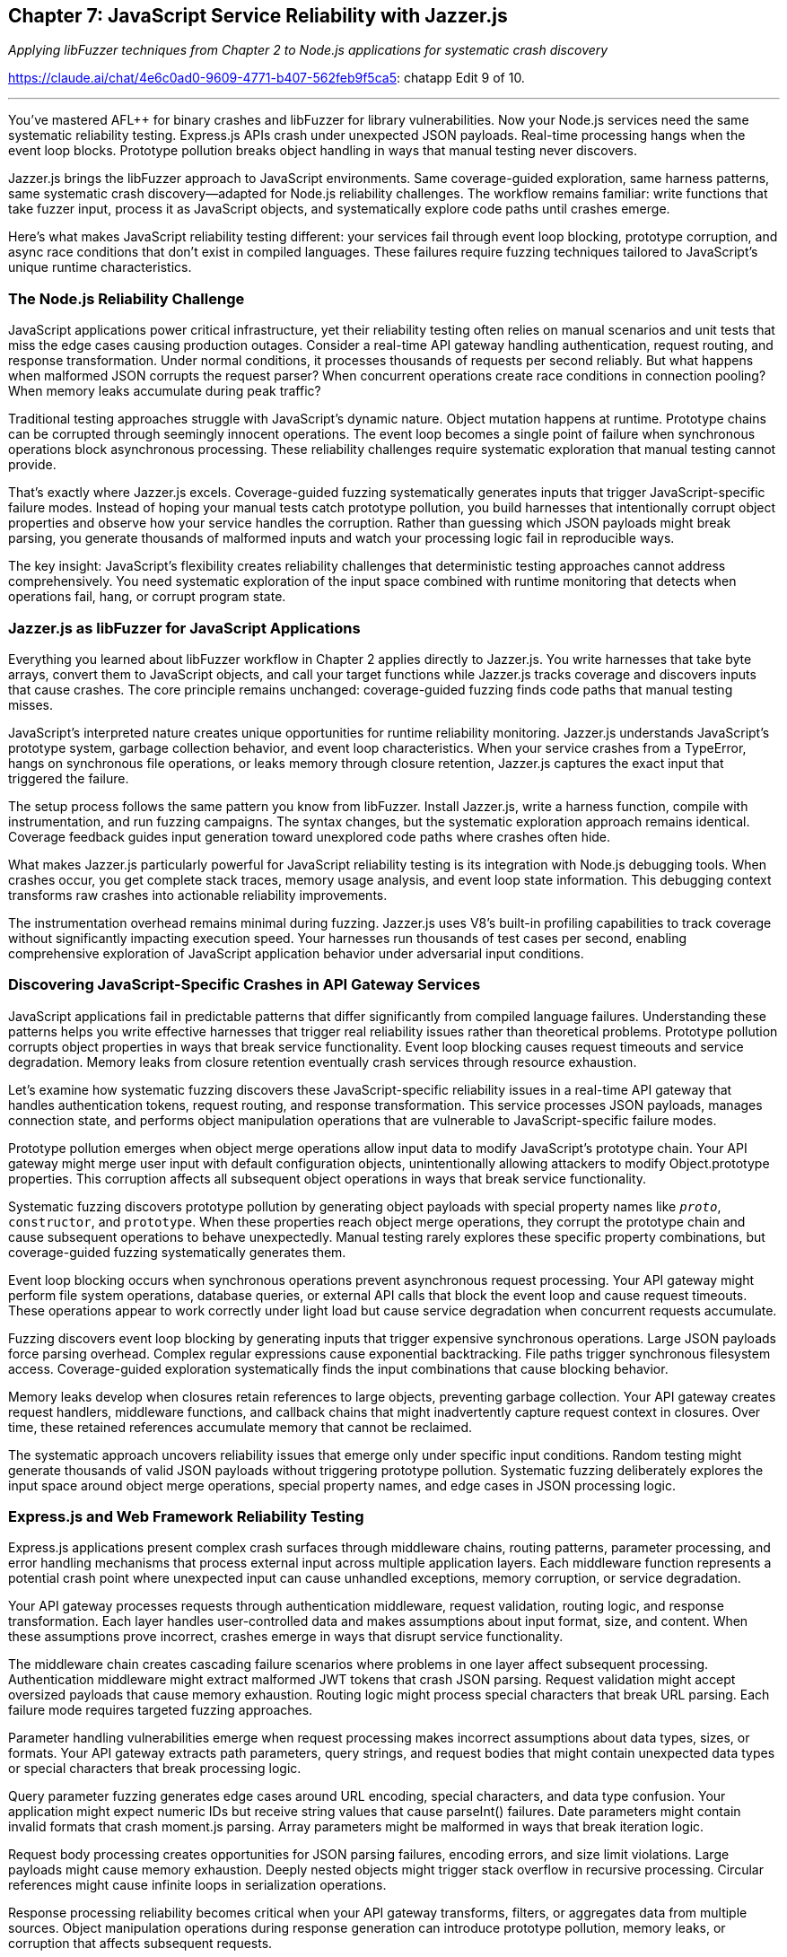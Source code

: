 :pp: {plus}{plus}

== Chapter 7: JavaScript Service Reliability with Jazzer.js

_Applying libFuzzer techniques from Chapter 2 to Node.js applications for systematic crash discovery_

https://claude.ai/chat/4e6c0ad0-9609-4771-b407-562feb9f5ca5: chatapp Edit 9 of 10.

'''

You've mastered AFL{pp} for binary crashes and libFuzzer for library vulnerabilities. Now your Node.js services need the same systematic reliability testing. Express.js APIs crash under unexpected JSON payloads. Real-time processing hangs when the event loop blocks. Prototype pollution breaks object handling in ways that manual testing never discovers.

Jazzer.js brings the libFuzzer approach to JavaScript environments. Same coverage-guided exploration, same harness patterns, same systematic crash discovery--adapted for Node.js reliability challenges. The workflow remains familiar: write functions that take fuzzer input, process it as JavaScript objects, and systematically explore code paths until crashes emerge.

Here's what makes JavaScript reliability testing different: your services fail through event loop blocking, prototype corruption, and async race conditions that don't exist in compiled languages. These failures require fuzzing techniques tailored to JavaScript's unique runtime characteristics.

=== *The Node.js Reliability Challenge*

JavaScript applications power critical infrastructure, yet their reliability testing often relies on manual scenarios and unit tests that miss the edge cases causing production outages. Consider a real-time API gateway handling authentication, request routing, and response transformation. Under normal conditions, it processes thousands of requests per second reliably. But what happens when malformed JSON corrupts the request parser? When concurrent operations create race conditions in connection pooling? When memory leaks accumulate during peak traffic?

Traditional testing approaches struggle with JavaScript's dynamic nature. Object mutation happens at runtime. Prototype chains can be corrupted through seemingly innocent operations. The event loop becomes a single point of failure when synchronous operations block asynchronous processing. These reliability challenges require systematic exploration that manual testing cannot provide.

That's exactly where Jazzer.js excels. Coverage-guided fuzzing systematically generates inputs that trigger JavaScript-specific failure modes. Instead of hoping your manual tests catch prototype pollution, you build harnesses that intentionally corrupt object properties and observe how your service handles the corruption. Rather than guessing which JSON payloads might break parsing, you generate thousands of malformed inputs and watch your processing logic fail in reproducible ways.

The key insight: JavaScript's flexibility creates reliability challenges that deterministic testing approaches cannot address comprehensively. You need systematic exploration of the input space combined with runtime monitoring that detects when operations fail, hang, or corrupt program state.

=== *Jazzer.js as libFuzzer for JavaScript Applications*

Everything you learned about libFuzzer workflow in Chapter 2 applies directly to Jazzer.js. You write harnesses that take byte arrays, convert them to JavaScript objects, and call your target functions while Jazzer.js tracks coverage and discovers inputs that cause crashes. The core principle remains unchanged: coverage-guided fuzzing finds code paths that manual testing misses.

JavaScript's interpreted nature creates unique opportunities for runtime reliability monitoring. Jazzer.js understands JavaScript's prototype system, garbage collection behavior, and event loop characteristics. When your service crashes from a TypeError, hangs on synchronous file operations, or leaks memory through closure retention, Jazzer.js captures the exact input that triggered the failure.

The setup process follows the same pattern you know from libFuzzer. Install Jazzer.js, write a harness function, compile with instrumentation, and run fuzzing campaigns. The syntax changes, but the systematic exploration approach remains identical. Coverage feedback guides input generation toward unexplored code paths where crashes often hide.

[PLACEHOLDER:CODE Setup_Jazzer_Environment. Complete Docker container configuration for Jazzer.js fuzzing environment with Node.js 18+, instrumentation setup, and harness compilation workflow. High value. Step-by-step installation and verification commands.]

What makes Jazzer.js particularly powerful for JavaScript reliability testing is its integration with Node.js debugging tools. When crashes occur, you get complete stack traces, memory usage analysis, and event loop state information. This debugging context transforms raw crashes into actionable reliability improvements.

The instrumentation overhead remains minimal during fuzzing. Jazzer.js uses V8's built-in profiling capabilities to track coverage without significantly impacting execution speed. Your harnesses run thousands of test cases per second, enabling comprehensive exploration of JavaScript application behavior under adversarial input conditions.

=== *Discovering JavaScript-Specific Crashes in API Gateway Services*

JavaScript applications fail in predictable patterns that differ significantly from compiled language failures. Understanding these patterns helps you write effective harnesses that trigger real reliability issues rather than theoretical problems. Prototype pollution corrupts object properties in ways that break service functionality. Event loop blocking causes request timeouts and service degradation. Memory leaks from closure retention eventually crash services through resource exhaustion.

Let's examine how systematic fuzzing discovers these JavaScript-specific reliability issues in a real-time API gateway that handles authentication tokens, request routing, and response transformation. This service processes JSON payloads, manages connection state, and performs object manipulation operations that are vulnerable to JavaScript-specific failure modes.

[PLACEHOLDER:CODE API_Gateway_Target. Complete Express.js API gateway implementation with authentication middleware, request routing, JSON processing, and connection pooling. Includes intentional vulnerabilities for fuzzing discovery. High value. Real service that demonstrates JavaScript reliability challenges.]

Prototype pollution emerges when object merge operations allow input data to modify JavaScript's prototype chain. Your API gateway might merge user input with default configuration objects, unintentionally allowing attackers to modify Object.prototype properties. This corruption affects all subsequent object operations in ways that break service functionality.

Systematic fuzzing discovers prototype pollution by generating object payloads with special property names like `__proto__`, `constructor`, and `prototype`. When these properties reach object merge operations, they corrupt the prototype chain and cause subsequent operations to behave unexpectedly. Manual testing rarely explores these specific property combinations, but coverage-guided fuzzing systematically generates them.

[PLACEHOLDER:CODE Prototype_Pollution_Harness. Jazzer.js harness that generates malformed JSON objects targeting prototype pollution vulnerabilities in object merge operations. Includes payload generation and crash detection. High value. Direct demonstration of JavaScript-specific fuzzing techniques.]

Event loop blocking occurs when synchronous operations prevent asynchronous request processing. Your API gateway might perform file system operations, database queries, or external API calls that block the event loop and cause request timeouts. These operations appear to work correctly under light load but cause service degradation when concurrent requests accumulate.

Fuzzing discovers event loop blocking by generating inputs that trigger expensive synchronous operations. Large JSON payloads force parsing overhead. Complex regular expressions cause exponential backtracking. File paths trigger synchronous filesystem access. Coverage-guided exploration systematically finds the input combinations that cause blocking behavior.

Memory leaks develop when closures retain references to large objects, preventing garbage collection. Your API gateway creates request handlers, middleware functions, and callback chains that might inadvertently capture request context in closures. Over time, these retained references accumulate memory that cannot be reclaimed.

[PLACEHOLDER:CODE Memory_Leak_Detection. Harness configuration that monitors memory usage during fuzzing campaigns and automatically flags inputs that cause memory consumption growth. Includes V8 heap analysis integration. Medium value. Practical memory leak discovery automation.]

The systematic approach uncovers reliability issues that emerge only under specific input conditions. Random testing might generate thousands of valid JSON payloads without triggering prototype pollution. Systematic fuzzing deliberately explores the input space around object merge operations, special property names, and edge cases in JSON processing logic.

=== *Express.js and Web Framework Reliability Testing*

Express.js applications present complex crash surfaces through middleware chains, routing patterns, parameter processing, and error handling mechanisms that process external input across multiple application layers. Each middleware function represents a potential crash point where unexpected input can cause unhandled exceptions, memory corruption, or service degradation.

Your API gateway processes requests through authentication middleware, request validation, routing logic, and response transformation. Each layer handles user-controlled data and makes assumptions about input format, size, and content. When these assumptions prove incorrect, crashes emerge in ways that disrupt service functionality.

The middleware chain creates cascading failure scenarios where problems in one layer affect subsequent processing. Authentication middleware might extract malformed JWT tokens that crash JSON parsing. Request validation might accept oversized payloads that cause memory exhaustion. Routing logic might process special characters that break URL parsing. Each failure mode requires targeted fuzzing approaches.

[PLACEHOLDER:CODE Express_Middleware_Harness. Comprehensive harness that tests Express.js middleware chains by generating HTTP requests with malformed headers, oversized payloads, and edge case parameters. Includes middleware instrumentation. High value. Real-world Express.js reliability testing.]

Parameter handling vulnerabilities emerge when request processing makes incorrect assumptions about data types, sizes, or formats. Your API gateway extracts path parameters, query strings, and request bodies that might contain unexpected data types or special characters that break processing logic.

Query parameter fuzzing generates edge cases around URL encoding, special characters, and data type confusion. Your application might expect numeric IDs but receive string values that cause parseInt() failures. Date parameters might contain invalid formats that crash moment.js parsing. Array parameters might be malformed in ways that break iteration logic.

Request body processing creates opportunities for JSON parsing failures, encoding errors, and size limit violations. Large payloads might cause memory exhaustion. Deeply nested objects might trigger stack overflow in recursive processing. Circular references might cause infinite loops in serialization operations.

[PLACEHOLDER:DIAGRAM Express_Request_Flow. Visual representation of Express.js request processing pipeline showing middleware execution order, parameter extraction points, and potential failure locations. Medium value. Helps readers understand where to focus fuzzing efforts.]

Response processing reliability becomes critical when your API gateway transforms, filters, or aggregates data from multiple sources. Object manipulation operations during response generation can introduce prototype pollution, memory leaks, or corruption that affects subsequent requests.

Streaming responses create additional reliability challenges when large datasets overwhelm memory limits or network buffers. Fuzzing discovers edge cases where response size calculations are incorrect, where streaming operations fail to handle backpressure, or where connection interruptions cause resource leaks.

The systematic approach targets each layer of Express.js processing with appropriate fuzzing techniques. Authentication middleware gets JWT tokens with malformed headers and invalid signatures. Routing logic receives URLs with special characters and encoding edge cases. Response processing handles objects with circular references and prototype corruption.

=== *Async/Await Race Conditions and Timing Failures*

Concurrent operations in Node.js applications create timing-dependent failures that manifest only under specific execution orderings involving Promise resolution, callback execution, and event loop scheduling. These race conditions remain hidden during normal development testing but emerge under production load when multiple operations compete for shared resources.

Your API gateway manages database connections, external API calls, and authentication token validation through concurrent operations that can interfere with each other in subtle ways. Database transaction handling might have race conditions where concurrent requests modify shared state. Connection pooling might have timing issues where connections are released before operations complete. Token validation might have caching race conditions where concurrent requests corrupt cached authentication state.

Race conditions prove particularly challenging for traditional testing because they depend on precise timing that's difficult to reproduce consistently. Manual testing rarely triggers the specific execution orderings that expose timing problems. Load testing might reveal symptoms but provides little insight into root causes.

[PLACEHOLDER:CODE Race_Condition_Harness. Jazzer.js harness that systematically triggers concurrent operations with controlled timing to expose race conditions in database transactions and connection handling. High value. Demonstrates systematic race condition discovery.]

Promise rejection handling creates reliability issues when error cases aren't properly caught and handled. Your API gateway might make external API calls that occasionally fail, database queries that timeout under load, or file operations that encounter permission errors. When these Promise rejections aren't caught, they cause unhandled rejection warnings and potential service crashes.

Systematic fuzzing generates failure scenarios in external dependencies by creating network timeouts, database connection failures, and file system errors. Coverage-guided exploration discovers code paths where Promise rejections aren't properly handled, where error recovery logic is incomplete, or where cascading failures affect unrelated operations.

Database transaction reliability becomes critical when concurrent requests attempt to modify shared data. Your API gateway might have user profile updates, session management, and audit logging that require careful transaction coordination. Race conditions in transaction handling can cause data corruption, deadlocks, or inconsistent state that affects service reliability.

[PLACEHOLDER:CODE Database_Transaction_Fuzzing. Harness that generates concurrent database operations with transaction conflicts, timeout scenarios, and connection failures to test database reliability under adverse conditions. Medium value. Practical database reliability testing.]

Memory cleanup in async operations requires careful resource management where cleanup operations might be skipped when operations fail or are cancelled. Database connections might not be returned to the pool. File handles might not be closed. Event listeners might not be removed. These resource leaks accumulate over time and eventually cause service failures.

Fuzzing discovers resource cleanup failures by generating operations that fail at different stages of execution. Network requests that timeout before completion. Database queries that are cancelled mid-execution. File operations that encounter permission errors after opening handles. Each failure scenario tests whether cleanup code executes correctly.

The systematic approach explores timing-dependent failure modes that manual testing cannot reproduce reliably. By generating controlled concurrent operations and monitoring resource usage, fuzzing discovers race conditions, resource leaks, and error handling failures that affect long-term service reliability.

=== *Node.js Memory Management and Event Loop Reliability*

Node.js memory management and event loop behavior can mask resource leaks and performance degradation that eventually cause service failures. JavaScript's garbage collection provides automatic memory management, but incorrect closure usage, large object retention, and reference cycles can prevent cleanup and cause memory consumption to grow unbounded over time.

Your API gateway creates request handlers, middleware functions, and response processors that might inadvertently capture large objects in closures. Request context objects, response buffers, and database query results might be retained in ways that prevent garbage collection. Over time, these retained references accumulate memory that cannot be reclaimed and eventually cause out-of-memory crashes.

Event loop monitoring becomes essential when synchronous operations block asynchronous request processing. Large JSON parsing operations, complex regular expression matching, or intensive computational tasks can block the event loop and cause request timeouts. These blocking operations might not be apparent during development but become critical reliability issues under production load.

[PLACEHOLDER:CODE Memory_Monitoring_Harness. Complete memory usage monitoring system that tracks heap growth, garbage collection patterns, and object retention during fuzzing campaigns. Includes automated leak detection. High value. Essential for Node.js reliability testing.]

Closure analysis reveals how functions capture variables from enclosing scopes and whether these captured references prevent memory cleanup. Your API gateway might create callback functions that capture entire request objects when only small properties are needed. Middleware functions might retain references to large response buffers through closure scope.

Systematic fuzzing generates scenarios with large request payloads, complex object structures, and high-frequency operations that stress memory management. Coverage-guided exploration discovers code paths where memory consumption grows beyond expected limits, where garbage collection cannot keep pace with allocation, or where reference cycles prevent cleanup.

Object lifecycle management requires careful attention to how objects are created, modified, and eventually released for garbage collection. Large objects like file buffers, database result sets, and response caches need explicit management to ensure they don't accumulate in memory beyond their useful lifetime.

[PLACEHOLDER:CODE Object_Lifecycle_Testing. Harness that generates large object creation and manipulation scenarios while monitoring memory usage patterns and garbage collection effectiveness. Medium value. Practical memory management testing.]

Event loop lag measurement reveals when synchronous operations interfere with asynchronous request processing. Your API gateway might have operations that appear fast in isolation but cause cumulative delays when executed frequently. Regular expression matching, JSON serialization, and object transformation operations can accumulate timing overhead that blocks the event loop.

Fuzzing discovers event loop blocking by generating inputs that trigger expensive synchronous operations. Large strings that stress regular expression engines. Complex objects that overwhelm JSON serialization. Deeply nested data structures that trigger recursive processing. Each scenario tests whether operations complete within reasonable time limits.

The systematic approach monitors both memory usage and event loop performance during fuzzing campaigns. Automated detection flags inputs that cause memory growth, garbage collection pressure, or event loop delays. This monitoring provides early warning of performance degradation before it causes service failures in production.

=== *NPM Dependency and Module Loading Reliability*

Node.js applications rely heavily on NPM packages and dynamic module loading, creating failure points in dependency resolution, module initialization, and inter-package compatibility that can cause service crashes during startup or runtime operations. Your API gateway depends on dozens of packages for HTTP processing, database connectivity, authentication, and logging functionality.

Module loading failures occur when packages have missing dependencies, version conflicts, or initialization errors that prevent proper service startup. These failures might not be apparent during development when package versions are locked, but emerge during deployment when dependency resolution selects different package versions or when production environments have different module availability.

Dynamic imports create runtime dependency failures when modules are loaded conditionally based on configuration or user input. Your API gateway might load different authentication modules, database drivers, or logging adapters based on environment configuration. When these dynamic imports fail, they can cause unhandled errors that crash service processing.

[PLACEHOLDER:CODE Module_Loading_Harness. Harness that tests module loading reliability by generating various configuration scenarios and dependency resolution conflicts. Includes simulation of missing modules and version conflicts. Medium value. Practical dependency testing.]

Package version compatibility issues emerge when different packages depend on incompatible versions of shared dependencies. Your API gateway might use packages that require different versions of popular libraries like lodash, moment, or axios. Version resolution conflicts can cause runtime errors when packages make assumptions about API availability that prove incorrect.

Systematic fuzzing generates configuration scenarios that trigger different package loading paths. Environment variables that enable different features. Configuration files that specify different database drivers. Runtime conditions that load optional modules. Each scenario tests whether module loading completes successfully and handles errors gracefully.

Configuration-driven module selection creates reliability challenges when your API gateway supports multiple backend databases, authentication providers, or logging systems through dynamic module loading. Invalid configuration might specify non-existent modules. Malformed configuration might break module initialization. Runtime configuration changes might attempt to load modules that are incompatible with current state.

[PLACEHOLDER:CODE Configuration_Module_Testing. Fuzzing harness that generates malformed configuration files and environment variables to test module loading robustness under invalid configuration scenarios. Low value. Addresses edge case scenarios.]

Dependency graph corruption can occur when package updates change API contracts in ways that break dependent packages. Your API gateway might receive package updates that modify function signatures, change return types, or remove deprecated features that existing code depends on. These changes cause runtime errors that are difficult to predict during development.

The systematic approach tests module loading and dependency resolution under adversarial conditions. Fuzzing generates configuration scenarios that stress package resolution, tests dynamic imports with invalid module names, and simulates runtime conditions where package APIs behave unexpectedly. This testing reveals dependency reliability issues before they cause production failures.

=== *Practical Integration with CI/CD and Development Workflows*

JavaScript reliability testing with Jazzer.js requires integration with existing development workflows that maintains team productivity while providing continuous crash discovery. Your development pipeline already includes unit testing, integration testing, and deployment automation. Fuzzing should enhance these processes without creating bottlenecks or overwhelming developers with false positives.

CI/CD integration patterns for JavaScript applications need careful balance between thorough reliability testing and build time constraints. Comprehensive fuzzing campaigns might run for hours to discover subtle race conditions or memory leaks, but CI pipelines typically have time limits measured in minutes. The solution involves tiered testing approaches where critical paths get intensive fuzzing while less critical code receives lighter testing.

[PLACEHOLDER:CODE CI_Integration_Pipeline. Complete GitHub Actions workflow that integrates Jazzer.js testing with existing JavaScript CI/CD pipelines, including parallel execution and intelligent test selection. High value. Practical CI integration example.]

Automated crash triage becomes essential when fuzzing generates substantial volumes of crash reports that require analysis and prioritization. Not every crash represents a critical reliability issue. Crashes in error handling code might be low priority. Crashes in request processing paths require immediate attention. Memory leaks might be acceptable in short-lived processes but critical in long-running services.

Development team integration requires fuzzing tools that provide actionable feedback without requiring specialized expertise from every developer. Most JavaScript developers understand unit testing and debugging but might not have experience with coverage-guided fuzzing or crash analysis. The tooling should provide clear crash reproduction steps, impact assessment, and suggested fixes.

[PLACEHOLDER:CODE Automated_Triage_System. System that automatically analyzes Jazzer.js crash reports, assigns priority based on impact assessment, and generates developer-friendly reproduction steps. Medium value. Reduces manual crash analysis effort.]

Performance optimization for fuzzing in resource-constrained CI environments requires intelligent resource allocation and campaign management. Your CI environment might have limited CPU time, memory availability, or parallel execution capacity. Fuzzing campaigns need optimization to maximize crash discovery within available resource constraints.

Test result integration with existing JavaScript testing frameworks enables unified reporting and developer workflow integration. Fuzzing results should appear alongside unit test results, integration test outcomes, and static analysis findings. Developers should see fuzzing crashes in the same dashboard where they review other code quality metrics.

The systematic approach treats fuzzing as another form of automated testing that integrates seamlessly with existing development practices. Developers write harnesses using familiar JavaScript patterns. Crashes appear in familiar debugging tools. Fix verification follows established testing workflows. This integration ensures fuzzing enhances rather than disrupts existing development velocity.

=== *Measuring Fuzzing Effectiveness and ROI*

Effective JavaScript reliability testing requires metrics that demonstrate value and guide optimization decisions. Raw crash counts provide limited insight into service improvement. You need measurements that connect fuzzing discoveries to operational reliability outcomes and development productivity improvements.

Coverage analysis reveals which parts of your JavaScript application receive systematic testing and which areas remain unexplored. Code coverage tools integrated with Jazzer.js show exactly which functions, branches, and code paths are exercised during fuzzing campaigns. This information guides harness development toward untested code that might contain hidden reliability issues.

[PLACEHOLDER:CODE Coverage_Analysis_Dashboard. Comprehensive coverage tracking system that monitors which JavaScript code paths are explored during fuzzing and identifies areas needing additional testing focus. Medium value. Helps optimize fuzzing efforts.]

Crash impact assessment categorizes discovered failures by their potential effect on service reliability. Memory corruption in request processing represents high impact. Resource leaks in long-running operations require attention. Crashes in error handling code might be lower priority. This categorization helps prioritize fix efforts based on operational risk.

Performance trend monitoring tracks whether fuzzing discovers reliability improvements over time. New harnesses should find previously unknown crash types. Fixed crashes should not reappear in subsequent campaigns. Overall crash discovery rates should decrease as code quality improves through systematic testing.

Time-to-fix measurements reveal how quickly development teams can address fuzzing discoveries. Simple crashes like input validation errors might be fixed within hours. Complex race conditions or memory management issues might require days of investigation. These measurements help estimate the operational impact of fuzzing programs.

[PLACEHOLDER:CODE ROI_Metrics_System. Automated system that tracks fuzzing program effectiveness through crash discovery rates, fix time measurements, and service reliability correlation analysis. Low value. Provides program management insights.]

Service reliability correlation attempts to connect fuzzing activities with operational stability metrics. Increased fuzzing coverage should correlate with reduced production incidents. Faster crash fixes should improve mean time to recovery. Higher code coverage should correspond to fewer customer-impacting failures.

The measurement approach balances technical metrics with business outcomes. Developers need detailed coverage and crash analysis to guide technical decisions. Management needs reliability improvement and cost-benefit analysis to support program investment. Both perspectives require different measurement approaches and reporting formats.

'''

=== *Chapter Recap: Building JavaScript Reliability Through Systematic Testing*

You've implemented comprehensive JavaScript reliability testing using Jazzer.js across the full spectrum of Node.js application challenges. Starting with basic crash discovery in simple harnesses, you progressed through JavaScript-specific failure modes like prototype pollution and event loop blocking. You built monitoring systems that detect memory leaks and race conditions. You integrated fuzzing into development workflows that maintain team productivity while providing continuous reliability improvement.

The systematic approach transforms JavaScript application reliability from hope-based testing to evidence-based assurance. Instead of wondering whether your API gateway handles malformed JSON correctly, you generate thousands of edge cases and observe exactly how failures occur. Rather than guessing about memory leak scenarios, you monitor resource usage during systematic input exploration and flag problematic patterns automatically.

Your Node.js services now benefit from the same coverage-guided testing that compiled applications receive through AFL{pp}. Prototype pollution, event loop blocking, and async race conditions become discoverable through systematic testing rather than production incidents. Memory management issues reveal themselves during development rather than causing mysterious production crashes weeks later.

=== *Take Action: Implement JavaScript Reliability Testing*

Transform your Node.js application reliability by implementing the Jazzer.js techniques demonstrated throughout this chapter. Begin with the API gateway example harnesses, then adapt them to your specific application architecture and reliability challenges. Focus on the JavaScript-specific failure modes that manual testing consistently misses: object mutation edge cases, concurrent operation conflicts, and resource management scenarios.

Set up the Docker-based fuzzing environment and run your first harness within the next hour. Most developers discover their initial JavaScript crashes within 15-20 minutes of starting systematic testing. These early discoveries build confidence in the approach and reveal reliability issues that would otherwise emerge during production operation.

Integrate fuzzing into your development workflow by adapting the CI/CD pipeline examples to your specific environment and deployment process. Start with lightweight fuzzing during pull request validation, then expand to comprehensive campaigns during integration testing. The goal is preventing JavaScript reliability issues from reaching production through systematic pre-deployment discovery.

=== *Next Steps: Enterprise Reliability Through Automated Pipelines*

Your JavaScript applications now benefit from systematic reliability testing, but individual fuzzing efforts need coordination across larger development organizations. Chapter 8 demonstrates how to transform the individual testing techniques you've mastered into automated reliability testing pipelines that serve multiple teams efficiently.

You'll discover how to package fuzzing capabilities into Docker containers that provide consistent testing environments across diverse development teams. The same Jazzer.js techniques you've learned will scale to organization-wide reliability programs through automation, orchestration, and intelligent resource management that maximizes crash discovery while minimizing infrastructure overhead.
